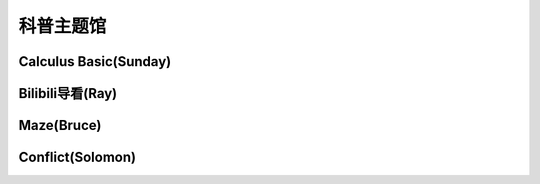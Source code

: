 科普主题馆
********

Calculus Basic(Sunday)
--------------

.. image:: OIP-C.jpeg
       :scale: 35%
       :target: ../_static/Sunday-Final/Calculus_Basic.html

Bilibili导看(Ray)
--------------

.. image:: ray.jpeg
       :scale: 15%
       :target: ../_static/Ray-final/bilibili-intro.html

Maze(Bruce)
------------
.. image:: bruce.jpeg
       :scale: 25%
       :target: ../_static/Bruce-final/Bruce_final.html

Conflict(Solomon)
------------
.. image:: solomon.jpg
       :target: ../_static/Solomon-final/俄乌冲突理性分析.html
